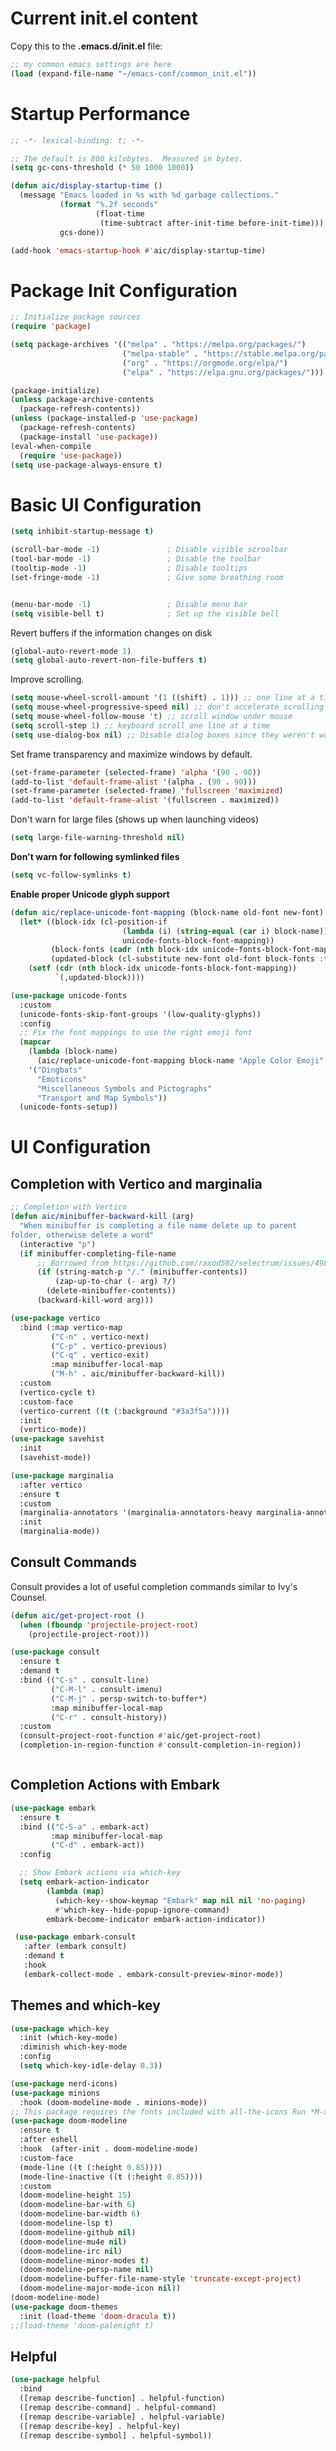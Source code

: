 #+title Emacs Configuration
#+PROPERTY: header-args:emacs-lisp :tangle ./common_init.el
* Current init.el content
Copy this to the *.emacs.d/init.el* file:
#+begin_src  emacs-lisp :tangle no
;; my common emacs settings are here
(load (expand-file-name "~/emacs-conf/common_init.el"))
#+end_src

* Startup Performance
#+begin_src emacs-lisp
  ;; -*- lexical-binding: t; -*-

  ;; The default is 800 kilobytes.  Measured in bytes.
  (setq gc-cons-threshold (* 50 1000 1000))

  (defun aic/display-startup-time ()
    (message "Emacs loaded in %s with %d garbage collections."
             (format "%.2f seconds"
                     (float-time
                      (time-subtract after-init-time before-init-time)))
             gcs-done))

  (add-hook 'emacs-startup-hook #'aic/display-startup-time)
#+end_src
* Package Init Configuration
#+begin_src emacs-lisp
  ;; Initialize package sources
  (require 'package)

  (setq package-archives '(("melpa" . "https://melpa.org/packages/")
                           ("melpa-stable" . "https://stable.melpa.org/packages/")
                           ("org" . "https://orgmode.org/elpa/")
                           ("elpa" . "https://elpa.gnu.org/packages/")))

  (package-initialize)
  (unless package-archive-contents
    (package-refresh-contents))
  (unless (package-installed-p 'use-package)
    (package-refresh-contents)
    (package-install 'use-package))
  (eval-when-compile
    (require 'use-package))
  (setq use-package-always-ensure t)

#+end_src
* Basic UI Configuration

#+begin_src emacs-lisp
  (setq inhibit-startup-message t)   

  (scroll-bar-mode -1)               ; Disable visible scroolbar
  (tool-bar-mode -1)                 ; Disable the toolbar 
  (tooltip-mode -1)                  ; Disable tooltips
  (set-fringe-mode -1)               ; Give some breathing room


  (menu-bar-mode -1)                 ; Disable menu bar
  (setq visible-bell t)              ; Set up the visible bell

#+end_src
Revert buffers if the information changes on disk

#+begin_src emacs-lisp
  (global-auto-revert-mode 1)
  (setq global-auto-revert-non-file-buffers t) 
#+end_src
Improve scrolling.

#+begin_src emacs-lisp
  (setq mouse-wheel-scroll-amount '(1 ((shift) . 1))) ;; one line at a time
  (setq mouse-wheel-progressive-speed nil) ;; don't accelerate scrolling
  (setq mouse-wheel-follow-mouse 't) ;; scroll window under mouse
  (setq scroll-step 1) ;; keyboard scroll one line at a time
  (setq use-dialog-box nil) ;; Disable dialog boxes since they weren't working in Mac OSX
#+end_src


Set frame transparency and maximize windows by default.

#+begin_src emacs-lisp
  (set-frame-parameter (selected-frame) 'alpha '(90 . 90))
  (add-to-list 'default-frame-alist '(alpha . (90 . 90)))
  (set-frame-parameter (selected-frame) 'fullscreen 'maximized)
  (add-to-list 'default-frame-alist '(fullscreen . maximized))
#+end_src

Don't warn for large files (shows up when launching videos)


#+begin_src emacs-lisp
  (setq large-file-warning-threshold nil)
#+end_src

*Don't warn for following symlinked files*

#+begin_src emacs-lisp
  (setq vc-follow-symlinks t)
#+end_src

*Enable proper Unicode glyph support*

#+begin_src emacs-lisp
  (defun aic/replace-unicode-font-mapping (block-name old-font new-font)
    (let* ((block-idx (cl-position-if
                           (lambda (i) (string-equal (car i) block-name))
                           unicode-fonts-block-font-mapping))
           (block-fonts (cadr (nth block-idx unicode-fonts-block-font-mapping)))
           (updated-block (cl-substitute new-font old-font block-fonts :test 'string-equal)))
      (setf (cdr (nth block-idx unicode-fonts-block-font-mapping))
            `(,updated-block))))

  (use-package unicode-fonts
    :custom
    (unicode-fonts-skip-font-groups '(low-quality-glyphs))
    :config
    ;; Fix the font mappings to use the right emoji font
    (mapcar
      (lambda (block-name)
        (aic/replace-unicode-font-mapping block-name "Apple Color Emoji" "Noto Color Emoji"))
      '("Dingbats"
        "Emoticons"
        "Miscellaneous Symbols and Pictographs"
        "Transport and Map Symbols"))
    (unicode-fonts-setup))

#+end_src

* UI Configuration
** Completion with Vertico and marginalia

#+begin_src emacs-lisp
  ;; Completion with Vertico
  (defun aic/minibuffer-backward-kill (arg)
    "When minibuffer is completing a file name delete up to parent
  folder, otherwise delete a word"
    (interactive "p")
    (if minibuffer-completing-file-name
        ;; Borrowed from https://github.com/raxod502/selectrum/issues/498#issuecomment-803283608
        (if (string-match-p "/." (minibuffer-contents))
            (zap-up-to-char (- arg) ?/)
          (delete-minibuffer-contents))
        (backward-kill-word arg)))

  (use-package vertico
    :bind (:map vertico-map
           ("C-n" . vertico-next)
           ("C-p" . vertico-previous)
           ("C-q" . vertico-exit)
           :map minibuffer-local-map
           ("M-h" . aic/minibuffer-backward-kill))
    :custom
    (vertico-cycle t)
    :custom-face
    (vertico-current ((t (:background "#3a3f5a"))))
    :init
    (vertico-mode))
  (use-package savehist
    :init
    (savehist-mode))

  (use-package marginalia
    :after vertico
    :ensure t
    :custom
    (marginalia-annotators '(marginalia-annotators-heavy marginalia-annotators-light nil))
    :init
    (marginalia-mode))
#+end_src

** Consult Commands
Consult provides a lot of useful completion commands similar to Ivy's Counsel.

#+begin_src emacs-lisp
  (defun aic/get-project-root ()
    (when (fboundp 'projectile-project-root)
      (projectile-project-root)))

  (use-package consult
    :ensure t
    :demand t
    :bind (("C-s" . consult-line)
           ("C-M-l" . consult-imenu)
           ("C-M-j" . persp-switch-to-buffer*)
           :map minibuffer-local-map
           ("C-r" . consult-history))
    :custom
    (consult-project-root-function #'aic/get-project-root)
    (completion-in-region-function #'consult-completion-in-region))


#+end_src

** Completion Actions with Embark

#+begin_src emacs-lisp
  (use-package embark
    :ensure t
    :bind (("C-S-a" . embark-act)
           :map minibuffer-local-map
           ("C-d" . embark-act))
    :config

    ;; Show Embark actions via which-key
    (setq embark-action-indicator
          (lambda (map)
            (which-key--show-keymap "Embark" map nil nil 'no-paging)
            #'which-key--hide-popup-ignore-command)
          embark-become-indicator embark-action-indicator))

   (use-package embark-consult
     :after (embark consult)
     :demand t
     :hook
     (embark-collect-mode . embark-consult-preview-minor-mode))

#+end_src

** Themes and which-key

#+begin_src emacs-lisp
  (use-package which-key
    :init (which-key-mode)
    :diminish which-key-mode
    :config
    (setq which-key-idle-delay 0.3))

  (use-package nerd-icons)
  (use-package minions
    :hook (doom-modeline-mode . minions-mode))
  ;; This package requires the fonts included with all-the-icons Run *M-x all-the-icons-install-fonts*
  (use-package doom-modeline
    :ensure t
    :after eshell
    :hook  (after-init . doom-modeline-mode)
    :custom-face
    (mode-line ((t (:height 0.85))))
    (mode-line-inactive ((t (:height 0.85))))
    :custom
    (doom-modeline-height 15)
    (doom-modeline-bar-with 6)
    (doom-modeline-bar-width 6)
    (doom-modeline-lsp t)
    (doom-modeline-github nil)
    (doom-modeline-mu4e nil)
    (doom-modeline-irc nil)
    (doom-modeline-minor-modes t)
    (doom-modeline-persp-name nil)
    (doom-modeline-buffer-file-name-style 'truncate-except-project)
    (doom-modeline-major-mode-icon nil))
  (doom-modeline-mode)
  (use-package doom-themes
    :init (load-theme 'doom-dracula t))
  ;;(load-theme 'doom-palenight t)

#+end_src

** Helpful
#+begin_src emacs-lisp
(use-package helpful
  :bind
  ([remap describe-function] . helpful-function)
  ([remap describe-command] . helpful-command)
  ([remap describe-variable] . helpful-variable)
  ([remap describe-key] . helpful-key)
  ([remap describe-symbol] . helpful-symbol))

#+end_src
** Window navigation shorcuts
#+begin_src emacs-lisp
  (global-set-key (kbd "S-<left>")  'windmove-left)
  (global-set-key (kbd "S-<right>") 'windmove-right)
  (global-set-key (kbd "S-<up>")    'windmove-up)
  (global-set-key (kbd "S-<down>")  'windmove-down)
#+end_src

* Font configuration

#+begin_src emacs-lisp
;; install previously with sudo apt install fonts-firacode fonts-cantarell
(set-face-attribute 'default nil :font "Fira Code Retina" :height 120)
;; Set the fixed pitch face
(set-face-attribute 'fixed-pitch nil :font "Fira Code Retina" :height 120)

;; Set the variable pitch face
(set-face-attribute 'variable-pitch nil :font "Cantarell" :height 120 :weight 'regular)

#+end_src

#+RESULTS:

* Org Mode
** Better Font Faces

#+begin_src emacs-lisp
(defun aic/org-font-setup ()
  ;; Replace list hyphen with dot
  (font-lock-add-keywords 'org-mode
                          '(("^ *\\([-]\\) "
                             (0 (prog1 () (compose-region (match-beginning 1) (match-end 1) "•"))))))

  ;; Set faces for heading levels
  (dolist (face '((org-level-1 . 1.2)
                  (org-level-2 . 1.1)
                  (org-level-3 . 1.05)
                  (org-level-4 . 1.0)
                  (org-level-5 . 1.1)
                  (org-level-6 . 1.1)
                  (org-level-7 . 1.1)
                  (org-level-8 . 1.1)))
    (set-face-attribute (car face) nil :font "Cantarell" :weight 'regular :height (cdr face)))

  ;; Ensure that anything that should be fixed-pitch in Org files appears that way
  (set-face-attribute 'org-block nil :foreground nil :inherit 'fixed-pitch)
  (set-face-attribute 'org-code nil   :inherit '(shadow fixed-pitch))
  (set-face-attribute 'org-table nil   :inherit '(shadow fixed-pitch))
  (set-face-attribute 'org-verbatim nil :inherit '(shadow fixed-pitch))
  (set-face-attribute 'org-special-keyword nil :inherit '(font-lock-comment-face fixed-pitch))
  (set-face-attribute 'org-meta-line nil :inherit '(font-lock-comment-face fixed-pitch))
  (set-face-attribute 'org-checkbox nil :inherit 'fixed-pitch))

#+end_src
** Basic Configuration

#+begin_src emacs-lisp
  (defun aic/org-mode-setup ()
    (org-indent-mode)
    (variable-pitch-mode 1)
    (visual-line-mode 1))

  (use-package org
    :hook (org-mode . aic/org-mode-setup)
    :config
    (setq org-ellipsis " ▾")

    (setq org-agenda-start-with-log-mode t)
    (setq org-log-done 'time)
    (setq org-log-into-drawer t)

    (setq org-agenda-files
	  '("~/emacs-conf/OrgFiles/Tasks.org"
	    "~/emacs-conf/OrgFiles/Habits.org"
	    "~/emacs-conf/OrgFiles/Birthdays.org"))

    (require 'org-habit)
    (add-to-list 'org-modules 'org-habit)
    (setq org-habit-graph-column 60)

    (setq org-todo-keywords
      '((sequence "TODO(t)" "NEXT(n)" "|" "DONE(d!)")
	(sequence "BACKLOG(b)" "PLAN(p)" "READY(r)" "ACTIVE(a)" "REVIEW(v)" "WAIT(w@/!)" "HOLD(h)" "|" "COMPLETED(c)" "CANC(k@)")))

    (setq org-refile-targets
      '(("Archive.org" :maxlevel . 1)
	("Tasks.org" :maxlevel . 1)))

    ;; Save Org buffers after refiling!
    (advice-add 'org-refile :after 'org-save-all-org-buffers)

    (setq org-tag-alist
      '((:startgroup)
	 ; Put mutually exclusive tags here
	 (:endgroup)
	 ("@errand" . ?E)
	 ("@home" . ?H)
	 ("@work" . ?W)
	 ("agenda" . ?a)
	 ("planning" . ?p)
	 ("publish" . ?P)
	 ("batch" . ?b)
	 ("note" . ?n)
	 ("idea" . ?i)))

    ;; Configure custom agenda views
    (setq org-agenda-custom-commands
     '(("d" "Dashboard"
       ((agenda "" ((org-deadline-warning-days 7)))
	(todo "NEXT"
	  ((org-agenda-overriding-header "Next Tasks")))
	(tags-todo "agenda/ACTIVE" ((org-agenda-overriding-header "Active Projects")))))

      ("n" "Next Tasks"
       ((todo "NEXT"
	  ((org-agenda-overriding-header "Next Tasks")))))

      ("W" "Work Tasks" tags-todo "+work-email")

      ;; Low-effort next actions
      ("e" tags-todo "+TODO=\"NEXT\"+Effort<15&+Effort>0"
       ((org-agenda-overriding-header "Low Effort Tasks")
	(org-agenda-max-todos 20)
	(org-agenda-files org-agenda-files)))

      ("w" "Workflow Status"
       ((todo "WAIT"
	      ((org-agenda-overriding-header "Waiting on External")
	       (org-agenda-files org-agenda-files)))
	(todo "REVIEW"
	      ((org-agenda-overriding-header "In Review")
	       (org-agenda-files org-agenda-files)))
	(todo "PLAN"
	      ((org-agenda-overriding-header "In Planning")
	       (org-agenda-todo-list-sublevels nil)
	       (org-agenda-files org-agenda-files)))
	(todo "BACKLOG"
	      ((org-agenda-overriding-header "Project Backlog")
	       (org-agenda-todo-list-sublevels nil)
	       (org-agenda-files org-agenda-files)))
	(todo "READY"
	      ((org-agenda-overriding-header "Ready for Work")
	       (org-agenda-files org-agenda-files)))
	(todo "ACTIVE"
	      ((org-agenda-overriding-header "Active Projects")
	       (org-agenda-files org-agenda-files)))
	(todo "COMPLETED"
	      ((org-agenda-overriding-header "Completed Projects")
	       (org-agenda-files org-agenda-files)))
	(todo "CANC"
	      ((org-agenda-overriding-header "Cancelled Projects")
	       (org-agenda-files org-agenda-files)))))))

    (setq org-capture-templates
      `(("t" "Tasks / Projects")
	("tt" "Task" entry (file+olp "~/Projects/Code/emacs-from-scratch/OrgFiles/Tasks.org" "Inbox")
	     "* TODO %?\n  %U\n  %a\n  %i" :empty-lines 1)

	("j" "Journal Entries")
	("jj" "Journal" entry
	     (file+olp+datetree "~/Projects/Code/emacs-from-scratch/OrgFiles/Journal.org")
	     "\n* %<%I:%M %p> - Journal :journal:\n\n%?\n\n"
	     ;; ,(dw/read-file-as-string "~/Notes/Templates/Daily.org")
	     :clock-in :clock-resume
	     :empty-lines 1)
	("jm" "Meeting" entry
	     (file+olp+datetree "~/Projects/Code/emacs-from-scratch/OrgFiles/Journal.org")
	     "* %<%I:%M %p> - %a :meetings:\n\n%?\n\n"
	     :clock-in :clock-resume
	     :empty-lines 1)

	("w" "Workflows")
	("we" "Checking Email" entry (file+olp+datetree "~/Projects/Code/emacs-from-scratch/OrgFiles/Journal.org")
	     "* Checking Email :email:\n\n%?" :clock-in :clock-resume :empty-lines 1)

	("m" "Metrics Capture")
	("mw" "Weight" table-line (file+headline "~/Projects/Code/emacs-from-scratch/OrgFiles/Metrics.org" "Weight")
	 "| %U | %^{Weight} | %^{Notes} |" :kill-buffer t)))

    (define-key global-map (kbd "C-c j")
      (lambda () (interactive) (org-capture nil "jj")))

    (aic/org-font-setup))
#+end_src
** Nicer Heading Bullets
   #+begin_src emacs-lisp
     (use-package org-bullets
       :after org
       :hook (org-mode . org-bullets-mode)
       :custom
       (org-bullets-bullet-list '("◉" "○" "●" "○" "●" "○" "●")))
   #+end_src
** Center Org Buffers
   #+begin_src emacs-lisp
     (defun aic/org-mode-visual-fill ()
       (setq visual-fill-column-width 100
	     visual-fill-column-center-text t)
       (visual-fill-column-mode 1))

     (use-package visual-fill-column
       :hook (org-mode . aic/org-mode-visual-fill))

   #+end_src
** Structure Templates

  #+begin_src emacs-lisp
    (require 'org-tempo)
    (add-to-list 'org-structure-template-alist '("sh" . "src shell"))
    (add-to-list 'org-structure-template-alist '("el" . "src emacs-lisp"))
    (add-to-list 'org-structure-template-alist '("py" . "src python"))
  #+end_src

** Configure Babel languages

#+begin_src emacs-lisp
(org-babel-do-load-languages
 'org-babel-load-languages
   '((emacs-lisp . t)
     (python . t)))

#+end_src

** Auto-tangle Configuration Files

#+begin_src emacs-lisp
  ;; Automatically tangle our Config.org file when we save it
  (defun aic/org-babel-tangle-config()
    (when (string-equal (buffer-file-name)
                        (expand-file-name "~/emacs-conf/Config.org"))
      ;; Dynamic scoping to the rescue
      (let ((org-confirm-babel-evaluate nil))
        (org-babel-tangle))))
  (add-hook 'org-mode-hook (lambda () (add-hook 'after-save-hook #'aic/org-babel-tangle-config)))
#+end_src

** Install org-roam
We need gcc or clang installed
#+begin_src emacs-lisp
  (use-package org-roam
  :ensure t
  :init
  (setq org-roam-v2-ack t)
  :custom
  (org-roam-completion-everywhere t)
  (org-roam-directory "~/emacs-conf/RoamNotes")
  :bind (("C-c n l" . org-roam-buffer-toggle)
         ("C-c n f" . org-roam-node-find)
         ("C-c n i" . org-roam-node-insert)
         :map org-mode-map
         ("C-M-i" . completion-at-point))
  )
#+end_src
* Development

#+begin_src emacs-lisp
  (use-package rainbow-delimiters
    :hook (prog-mode . rainbow-delimiters-mode))

  (use-package projectile
    :diminish projectile-mode
    :config (projectile-mode)
    ;:custom ((projectile-completion-system 'vertico-mode))
    :bind-keymap
    ("C-c p" . projectile-command-map)
    :init
    (when (file-directory-p "~/code")
      (setq projectile-project-search-path '("~/code")))
    (setq projectile-switch-project-action #'projectile-dired))

  (use-package magit
    :commands (magit-status magit-get-current-branch)
    :custom
    (magit-display-buffer-function #'magit-display-buffer-same-window-except-diff-v1))

#+end_src
Tab Widths
Default to an indentation size of 2 spaces since it's the norm for pretty much every language I use.

#+begin_src emacs-lisp
  (setq-default tab-width 2)
  (setq-default evil-shift-width tab-width)
#+end_src

Use spaces instead of tabs for indentation

#+begin_src emacs-lisp
  (setq-default indent-tabs-mode nil)
#+end_src

Undo tree
#+begin_src emacs-lisp
  (use-package undo-tree)
  (global-undo-tree-mode)
  (setq undo-tree-history-directory-alist '(("." . "~/.emacs.d/undo")))
#+end_src
** Language Server Support
   #+begin_src emacs-lisp
     (use-package lsp-mode
       :ensure t
       :commands lsp
       :hook ((typescript-mode js2-mode web-mode) . lsp)
       :bind (:map lsp-mode-map
              ("TAB" . completion-at-point))
       :custom
       (lsp-headerline-breadcrumb-enable nil)
       (lsp-eldoc-enable-hover nil)
       (lsp-signature-auto-activate nil)
       (lsp-completion-enable t)
      )
   #+end_src

** lsp-python-ms
#+begin_src emacs-lisp
(use-package lsp-python-ms
  :ensure t
  :init (setq lsp-python-ms-auto-install-server t)
  :hook (python-mode . (lambda ()
                          (require 'lsp-python-ms)
                          (lsp))))  ; or lsp-deferred
#+end_src
** lsp-ui

   lsp-ui is a set of UI enhancements built on top of lsp-mode which make Emacs feel even more like an IDE. Check out the screenshots on the lsp-ui homepage (linked at the beginning of this paragraph) to see examples of what it can do.
   #+begin_src emacs-lisp
     (use-package lsp-ui
       :ensure t
       :hook (lsp-mode . lsp-ui-mode)
       :config
       (setq lsp-ui-sideline-enable t)
       (setq lsp-ui-sideline-show-hover nil)
       (setq lsp-ui-doc-position 'bottom)
       (lsp-ui-doc-show))
   #+end_src
** pyvenv
  #+begin_src emacs-lisp
    (use-package pyvenv
      :ensure t
      :defer t
      :diminish t
      :config
      (setq pyvenv-mode-line-indicator '(pyvenv-virtual-env-name ("[venv:" pyvenv-virtual-env-name "] ")))
	(pyvenv-mode t))

  #+end_src
** pyright
  #+begin_src emacs-lisp
(use-package lsp-jedi
  :after lsp-mode
  :ensure t)

  #+end_src
** flycheck
  #+begin_src emacs-lisp
    (use-package flycheck
      :init
      (global-flycheck-mode))
  #+end_src

* Enable EXWM
Only if we set the special flag file "enable_exwm"

#+begin_src emacs-lisp
(if (file-exists-p "~/emacs-conf/enable-exwm")
  (load (expand-file-name "~/emacs-conf/exwm_init.el"))
  (progn
    (print "No EXWM config in this system")
    (global-set-key (kbd "M-<up>") 'windmove-up)
    (global-set-key (kbd "M-<down>") 'windmove-down)
    (global-set-key (kbd "M-<left>") 'windmove-left)
    (global-set-key (kbd "M-<right>") 'windmove-right)))
#+end_src
